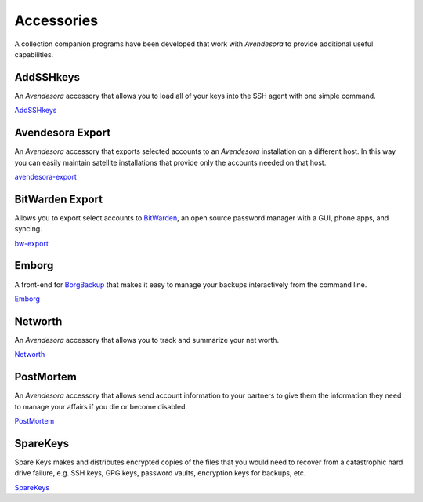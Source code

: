 .. index::
    single: accessories

.. _avendesora_accessories:

Accessories
===========

A collection companion programs have been developed that work with *Avendesora* 
to provide additional useful capabilities.


AddSSHkeys
----------

An *Avendesora* accessory that allows you to load all of your keys into the SSH 
agent with one simple command.

`AddSSHkeys <https://github.com/KenKundert/addsshkeys>`_


Avendesora Export
-----------------

An *Avendesora* accessory that exports selected accounts to an *Avendesora* 
installation on a different host.  In this way you can easily maintain satellite 
installations that provide only the accounts needed on that host.

`avendesora-export <https://github.com/KenKundert/avendesora-export>`_


BitWarden Export
----------------

Allows you to export select accounts to `BitWarden <https://bitwarden.com>`_, an 
open source password manager with a GUI, phone apps, and syncing.

`bw-export <https://github.com/KenKundert/bw-export>`_


Emborg
------

A front-end for `BorgBackup <https://borgbackup.readthedocs.io/en/stable>`_ that 
makes it easy to manage your backups interactively from the command line. 

`Emborg <https://github.com/KenKundert/emborg>`_


Networth
--------

An *Avendesora* accessory that allows you to track and summarize your net worth.

`Networth <https://github.com/KenKundert/networth>`_


PostMortem
----------

An *Avendesora* accessory that allows send account information to your partners 
to give them the information they need to manage your affairs if you die or 
become disabled.

`PostMortem <https://github.com/KenKundert/postmortem>`_


SpareKeys
---------

Spare Keys makes and distributes encrypted copies of the files that you would 
need to recover from a catastrophic hard drive failure, e.g. SSH keys, GPG keys, 
password vaults, encryption keys for backups, etc.

`SpareKeys <https://github.com/kalekundert/sparekeys>`_
